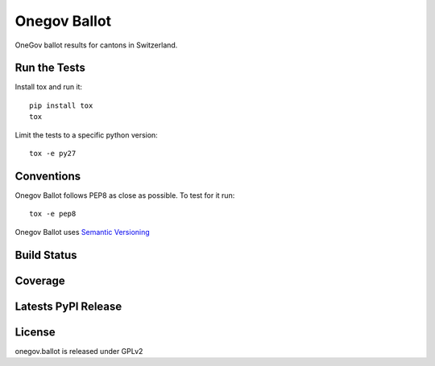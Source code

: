 Onegov Ballot
=============

OneGov ballot results for cantons in Switzerland.

Run the Tests
-------------
    
Install tox and run it::

    pip install tox
    tox

Limit the tests to a specific python version::

    tox -e py27

Conventions
-----------

Onegov Ballot follows PEP8 as close as possible. To test for it run::

    tox -e pep8

Onegov Ballot uses `Semantic Versioning <http://semver.org/>`_

Build Status
------------

.. image:: https://travis-ci.org/seantis/onegov.ballot.png
  :target: https://travis-ci.org/seantis/onegov.ballot
  :alt: Build Status

Coverage
--------

.. image:: https://coveralls.io/repos/seantis/onegov.ballot/badge.png?branch=master
  :target: https://coveralls.io/r/seantis/onegov.ballot?branch=master
  :alt: Project Coverage

Latests PyPI Release
--------------------
.. image:: https://pypip.in/v/onegov.ballot/badge.png
  :target: https://crate.io/packages/onegov.ballot
  :alt: Latest PyPI Release

License
-------
onegov.ballot is released under GPLv2

